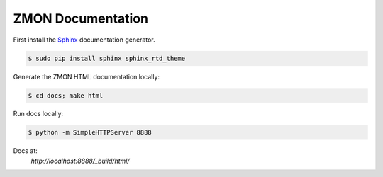 ==================
ZMON Documentation
==================

.. image:: https://readthedocs.org/projects/zmon/badge/?version=latest
   :target: https://readthedocs.org/projects/zmon/?badge=latest
   :alt: Documentation Status

First install the Sphinx_ documentation generator.

.. code-block:: bash

    $ sudo pip install sphinx sphinx_rtd_theme


Generate the ZMON HTML documentation locally:

.. code-block:: bash

    $ cd docs; make html

.. _Sphinx: http://sphinx-doc.org/

Run docs locally:

.. code-block:: bash

    $ python -m SimpleHTTPServer 8888

Docs at:
    `http://localhost:8888/_build/html/`
